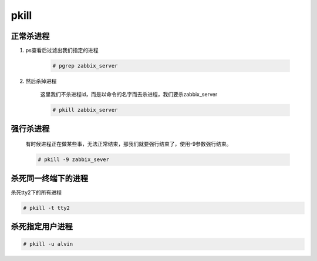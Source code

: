 pkill
######


正常杀进程
==============

#. ps查看后过滤出我们指定的进程

    .. code-block:: bash

        # pgrep zabbix_server

#. 然后杀掉进程

    这里我们不杀进程id，而是以命令的名字而去杀进程，我们要杀zabbix_server

    .. code-block:: bash

        # pkill zabbix_server

强行杀进程
===============

    有时候进程正在做某些事，无法正常结束，那我们就要强行结束了，使用-9参数强行结束。

    .. code-block:: bash

        # pkill -9 zabbix_sever


杀死同一终端下的进程
============================
杀死tty2下的所有进程

.. code-block:: bash

    # pkill -t tty2


杀死指定用户进程
==========================

.. code-block:: bash

    # pkill -u alvin

